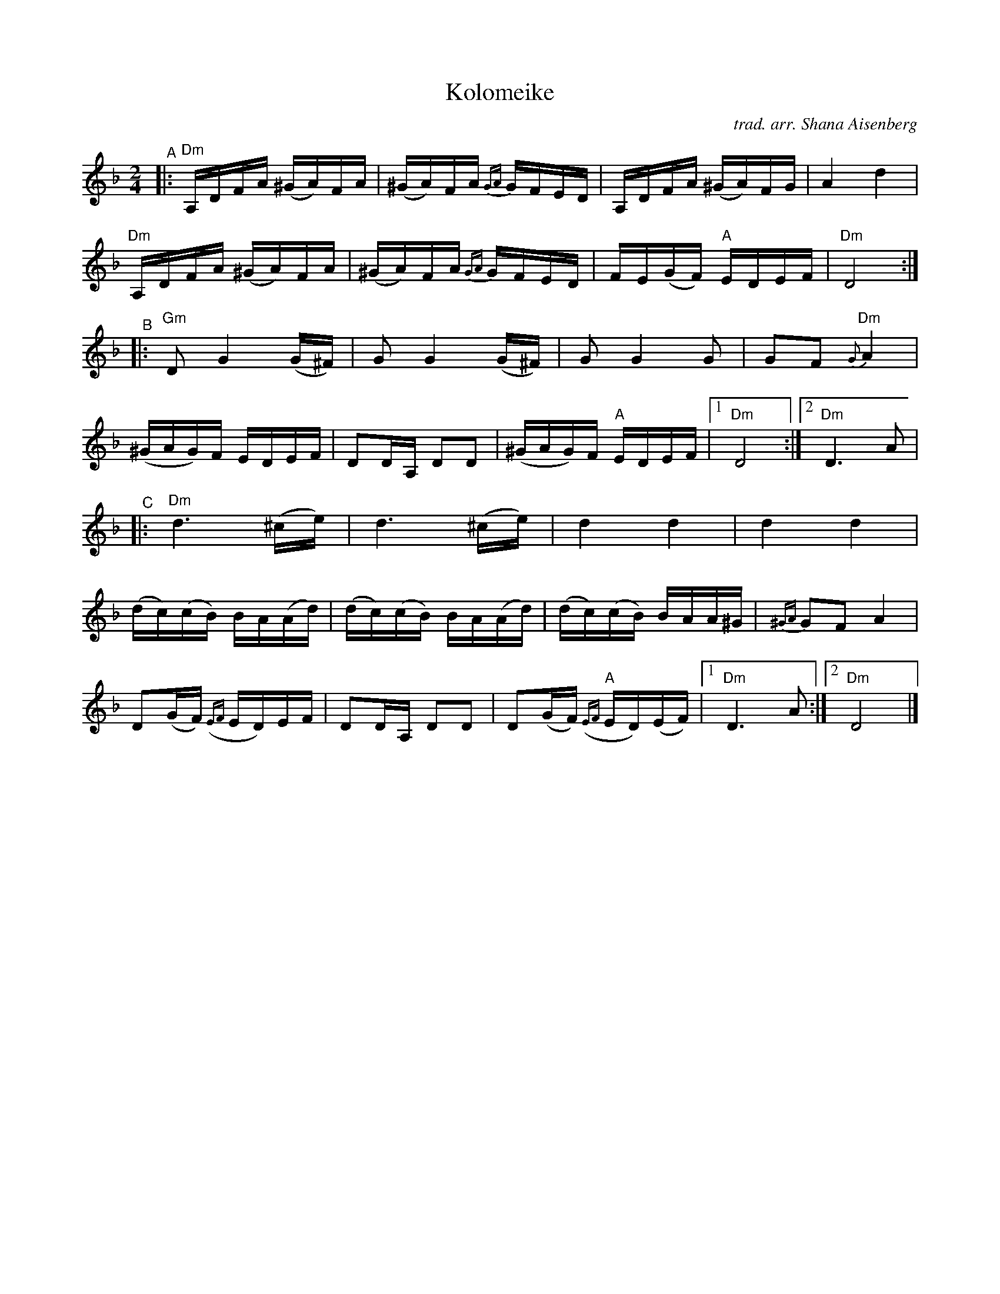 X: 1
T: Kolomeike
C: trad. arr. Shana Aisenberg
R: khusidl
S: Fiddle Hell Online 2022-4-2 handout for Shana Aisenberg workshop
Z: 2022 John Chambers <jc:trillian.mit.edu>
%%slurgraces yes
%%graceslurs yes
M: 2/4
L: 1/16
K: Dm
"^A"|:\
"Dm"A,DFA (^GA)FA | (^GA)FA {GA}GFED | A,DFA (^GA)FG | A4 d4 |
"Dm"A,DFA (^GA)FA | (^GA)FA {GA}GFED | FE(GF) "A"EDEF | "Dm"D8 :|
"^B"|:\
"Gm"D2 G4 (G^F) | G2 G4 (G^F) | G2G4 G2 | G2F2 "Dm"{G}A4 |
(^GAG)F EDEF | D2DA, D2D2 | (^GAG)F "A"EDEF |[1 "Dm"D8 :|[2 "Dm"D6 A2 |
"^C"|:\
"Dm"d6 (^ce) | d6 (^ce) | d4 d4 | d4 d4 |
(dc)(cB) B-A(Ad) | (dc)(cB) B-A(Ad) | (dc)(cB) B-AA^G | {^GA}G2F2 A4 |
D2(GF) ({EF}ED)EF | D2DA, D2D2 | D2(GF) "A"({EF}ED)(EF) |[1 "Dm"D6 A2 :|[2 "Dm"D8 |]
